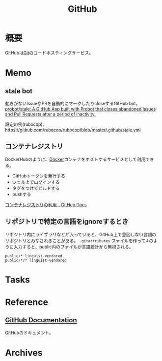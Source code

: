 :PROPERTIES:
:ID:       6b889822-21f1-4a3e-9755-e3ca52fa0bc4
:END:
#+title: GitHub
* 概要
GitHubは[[id:90c6b715-9324-46ce-a354-63d09403b066][Git]]のコードホスティングサービス。
* Memo
** stale bot
動きがないIssueやPRを自動的にマークしたりcloseするGitHub bot。
[[https://github.com/probot/stale][probot/stale: A GitHub App built with Probot that closes abandoned Issues and Pull Requests after a period of inactivity.]]

設定の例(rubocop)。
https://github.com/rubocop/rubocop/blob/master/.github/stale.yml
** コンテナレジストリ
DockerHubのように、[[id:1658782a-d331-464b-9fd7-1f8233b8b7f8][Docker]]コンテナをホストするサービスとして利用できる。

- GitHubトークンを発行する
- シェル上でログインする
- タグをつけてビルドする
- pushする

[[https://docs.github.com/ja/packages/working-with-a-github-packages-registry/working-with-the-container-registry][コンテナレジストリの利用 - GitHub Docs]]
** リポジトリで特定の言語をignoreするとき
リポジトリ内にライブラリなどが入っていると、GitHub上で意図しない言語のリポジトリとみなされることがある。
~.gitattributes~ ファイルを作って↓のように入力すると、public内のファイルが言語統計から無視される。
#+begin_src
public/* linguist-vendored
public/*/* linguist-vendored
#+end_src
* Tasks
* Reference
** [[https://docs.github.com/ja][GitHub Documentation]]
GitHubのドキュメント。
* Archives
